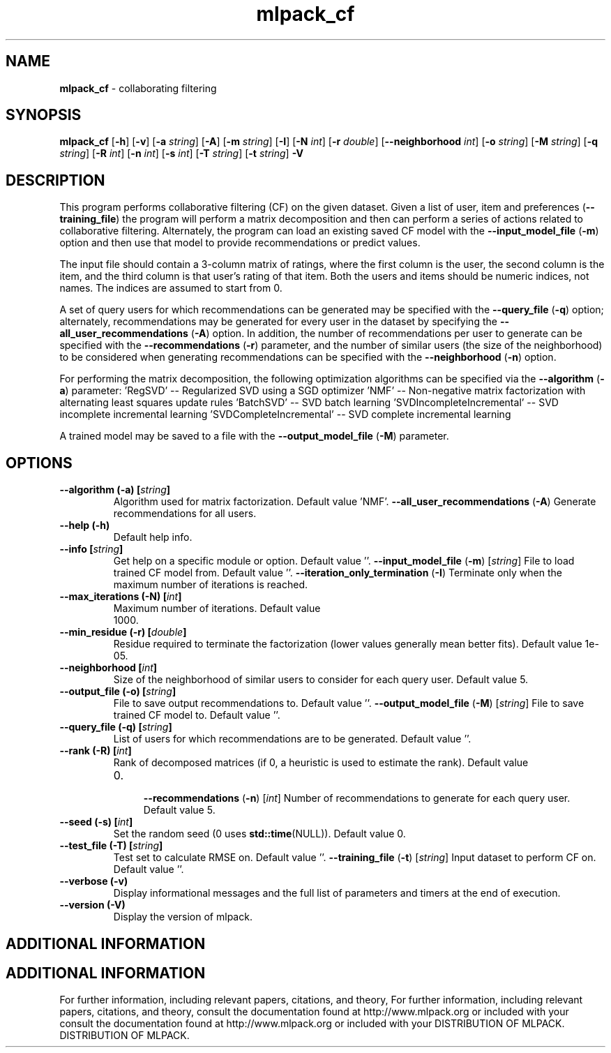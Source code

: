 .\" Text automatically generated by txt2man
.TH mlpack_cf  "1" "" ""
.SH NAME
\fBmlpack_cf \fP- collaborating filtering
.SH SYNOPSIS
.nf
.fam C
 \fBmlpack_cf\fP [\fB-h\fP] [\fB-v\fP] [\fB-a\fP \fIstring\fP] [\fB-A\fP] [\fB-m\fP \fIstring\fP] [\fB-I\fP] [\fB-N\fP \fIint\fP] [\fB-r\fP \fIdouble\fP] [\fB--neighborhood\fP \fIint\fP] [\fB-o\fP \fIstring\fP] [\fB-M\fP \fIstring\fP] [\fB-q\fP \fIstring\fP] [\fB-R\fP \fIint\fP] [\fB-n\fP \fIint\fP] [\fB-s\fP \fIint\fP] [\fB-T\fP \fIstring\fP] [\fB-t\fP \fIstring\fP] \fB-V\fP 
.fam T
.fi
.fam T
.fi
.SH DESCRIPTION


This program performs collaborative filtering (CF) on the given dataset. Given
a list of user, item and preferences (\fB--training_file\fP) the program will
perform a matrix decomposition and then can perform a series of actions
related to collaborative filtering. Alternately, the program can load an
existing saved CF model with the \fB--input_model_file\fP (\fB-m\fP) option and then use
that model to provide recommendations or predict values.
.PP
The input file should contain a 3-column matrix of ratings, where the first
column is the user, the second column is the item, and the third column is
that user's rating of that item. Both the users and items should be numeric
indices, not names. The indices are assumed to start from 0.
.PP
A set of query users for which recommendations can be generated may be
specified with the \fB--query_file\fP (\fB-q\fP) option; alternately, recommendations may
be generated for every user in the dataset by specifying the
\fB--all_user_recommendations\fP (\fB-A\fP) option. In addition, the number of
recommendations per user to generate can be specified with the
\fB--recommendations\fP (\fB-r\fP) parameter, and the number of similar users (the size of
the neighborhood) to be considered when generating recommendations can be
specified with the \fB--neighborhood\fP (\fB-n\fP) option.
.PP
For performing the matrix decomposition, the following optimization algorithms
can be specified via the \fB--algorithm\fP (\fB-a\fP) parameter: 
\(cqRegSVD' -- Regularized SVD using a SGD optimizer
\(cqNMF' -- Non-negative matrix factorization with alternating least squares
update rules
\(cqBatchSVD' -- SVD batch learning
\(cqSVDIncompleteIncremental' -- SVD incomplete incremental learning
\(cqSVDCompleteIncremental' -- SVD complete incremental learning
.PP
A trained model may be saved to a file with the \fB--output_model_file\fP (\fB-M\fP)
parameter.
.RE
.PP

.SH OPTIONS 

.TP
.B
\fB--algorithm\fP (\fB-a\fP) [\fIstring\fP]
Algorithm used for matrix factorization. 
Default value 'NMF'.
\fB--all_user_recommendations\fP (\fB-A\fP) 
Generate recommendations for all users.
.TP
.B
\fB--help\fP (\fB-h\fP)
Default help info.
.TP
.B
\fB--info\fP [\fIstring\fP]
Get help on a specific module or option. 
Default value ''.
\fB--input_model_file\fP (\fB-m\fP) [\fIstring\fP] 
File to load trained CF model from. Default
value ''.
\fB--iteration_only_termination\fP (\fB-I\fP) 
Terminate only when the maximum number of
iterations is reached.
.TP
.B
\fB--max_iterations\fP (\fB-N\fP) [\fIint\fP]
Maximum number of iterations. Default value
.RS
.IP 1000. 4

.RE
.TP
.B
\fB--min_residue\fP (\fB-r\fP) [\fIdouble\fP]
Residue required to terminate the factorization
(lower values generally mean better fits). 
Default value 1e-05.
.TP
.B
\fB--neighborhood\fP [\fIint\fP]
Size of the neighborhood of similar users to
consider for each query user. Default value 5.
.TP
.B
\fB--output_file\fP (\fB-o\fP) [\fIstring\fP]
File to save output recommendations to. Default
value ''.
\fB--output_model_file\fP (\fB-M\fP) [\fIstring\fP] 
File to save trained CF model to. Default value
\(cq'.
.TP
.B
\fB--query_file\fP (\fB-q\fP) [\fIstring\fP]
List of users for which recommendations are to
be generated. Default value ''.
.TP
.B
\fB--rank\fP (\fB-R\fP) [\fIint\fP]
Rank of decomposed matrices (if 0, a heuristic
is used to estimate the rank). Default value
.RS
.IP 0. 4

\fB--recommendations\fP (\fB-n\fP) [\fIint\fP] Number of recommendations to generate for each
query user. Default value 5.
.RE
.TP
.B
\fB--seed\fP (\fB-s\fP) [\fIint\fP]
Set the random seed (0 uses \fBstd::time\fP(NULL)). 
Default value 0.
.TP
.B
\fB--test_file\fP (\fB-T\fP) [\fIstring\fP]
Test set to calculate RMSE on. Default value
\(cq'.
\fB--training_file\fP (\fB-t\fP) [\fIstring\fP] 
Input dataset to perform CF on. Default value
\(cq'.
.TP
.B
\fB--verbose\fP (\fB-v\fP)
Display informational messages and the full list
of parameters and timers at the end of
execution.
.TP
.B
\fB--version\fP (\fB-V\fP)
Display the version of mlpack.
.SH ADDITIONAL INFORMATION
.SH ADDITIONAL INFORMATION


For further information, including relevant papers, citations, and theory,
For further information, including relevant papers, citations, and theory,
consult the documentation found at http://www.mlpack.org or included with your
consult the documentation found at http://www.mlpack.org or included with your
DISTRIBUTION OF MLPACK.
DISTRIBUTION OF MLPACK.
